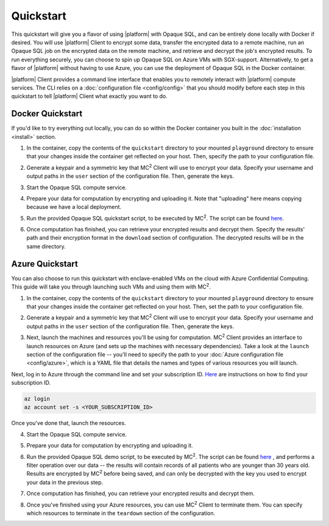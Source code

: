 Quickstart
==========
This quickstart will give you a flavor of using |platform| with Opaque SQL, and can be entirely done locally with Docker if desired. You will use |platform| Client to encrypt some data, transfer the encrypted data to a remote machine, run an Opaque SQL job on the encrypted data on the remote machine, and retrieve and decrypt the job's encrypted results. To run everything securely, you can choose to spin up Opaque SQL on Azure VMs with SGX-support. Alternatively, to get a flavor of |platform| without having to use Azure, you can use the deployment of Opaque SQL in the Docker container.

|platform| Client provides a command line interface that enables you to remotely interact with |platform| compute services. The CLI relies on a :doc:`configuration file <config/config>` that you should modify before each step in this quickstart to tell |platform| Client what exactly you want to do.

Docker Quickstart
-----------------
If you'd like to try everything out locally, you can do so within the Docker container you built in the :doc:`installation <install>` section.

1. In the container, copy the contents of the ``quickstart`` directory to your mounted ``playground`` directory to ensure that your changes inside the container get reflected on your host. Then, specify the path to your configuration file.

.. code-block:: bash
    :substitutions:

    # From the /mc2/client directory
    cp -r quickstart/* playground
    |cmd| configure $(pwd)/playground/config.yaml

2. Generate a keypair and a symmetric key that MC\ :sup:`2` Client will use to encrypt your data. Specify your username and output paths in the ``user`` section of the configuration file. Then, generate the keys.

.. code-block:: bash
    :substitutions:

    |cmd| init

3. Start the Opaque SQL compute service.
    
.. code-block:: bash
    :substitutions:

    |cmd| start

4. Prepare your data for computation by encrypting and uploading it. Note that "uploading" here means copying because we have a local deployment.

.. code-block:: bash
    :substitutions:

    |cmd| upload

5. Run the provided Opaque SQL quickstart script, to be executed by MC\ :sup:`2`. The script can be found `here <https://github.com/mc2-project/mc2/quickstart/opaque_sql_demo.scala>`_.

.. code-block:: bash
    :substitutions:

    |cmd| run

6. Once computation has finished, you can retrieve your encrypted results and decrypt them. Specify the results' path and their encryption format in the ``download`` section of configuration. The decrypted results will be in the same directory.

.. code-block:: bash
    :substitutions:

    |cmd| download

Azure Quickstart
----------------
You can also choose to run this quickstart with enclave-enabled VMs on the cloud with Azure Confidential Computing. This guide will take you through launching such VMs and using them with MC\ :sup:`2`.

1. In the container, copy the contents of the ``quickstart`` directory to your mounted ``playground`` directory to ensure that your changes inside the container get reflected on your host. Then, set the path to your configuration file.

.. code-block:: bash
    :substitutions:

    # From the /mc2/client directory
    cp -r quickstart/* playground
    |cmd| configure $(pwd)/playground/config.yaml

2. Generate a keypair and a symmetric key that MC\ :sup:`2` Client will use to encrypt your data. Specify your username and output paths in the ``user`` section of the configuration file. Then, generate the keys.

.. code-block:: bash
    :substitutions:

    |cmd| init

3. Next, launch the machines and resources you'll be using for computation. MC\ :sup:`2` Client provides an interface to launch resources on Azure (and sets up the machines with necessary dependencies). Take a look at the ``launch`` section of the configuration file -- you'll need to specify the path to your :doc:`Azure configuration file <config/azure>`, which is a YAML file that details the names and types of various resources you will launch. 

Next, log in to Azure through the command line and set your subscription ID. `Here <https://docs.microsoft.com/en-us/azure/media-services/latest/setup-azure-subscription-how-to?tabs=portal>`_ are instructions on how to find your subscription ID.

.. code-block:: bash

    az login
    az account set -s <YOUR_SUBSCRIPTION_ID>

Once you've done that, launch the resources.

.. code-block:: bash
    :substitutions:

    |cmd| launch

4. Start the Opaque SQL compute service. 
    
.. code-block:: bash
    :substitutions:

    |cmd| start

5. Prepare your data for computation by encrypting and uploading it.

.. code-block:: bash
    :substitutions:

    |cmd| upload

6. Run the provided Opaque SQL demo script, to be executed by MC\ :sup:`2`. The script can be found `here <https://github.com/opaque-systems/opaque-client/blob/master/quickstart/opaque_sql_demo.scala>`_ , and performs a filter operation over our data -- the results will contain records of all patients who are younger than 30 years old. Results are encrypted by MC\ :sup:`2` before being saved, and can only be decrypted with the key you used to encrypt your data in the previous step.

.. code-block:: bash
    :substitutions:

    |cmd| run

7. Once computation has finished, you can retrieve your encrypted results and decrypt them.

.. code-block:: bash
    :substitutions:

    |cmd| download

8. Once you've finished using your Azure resources, you can use MC\ :sup:`2` Client to terminate them. You can specify which resources to terminate in the ``teardown`` section of the configuration.
    
.. code-block:: bash
    :substitutions:

    |cmd| teardown
